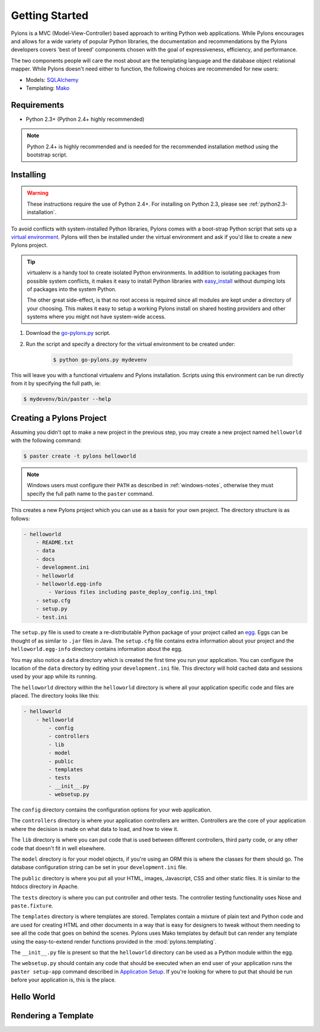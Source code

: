 .. _getting-started:

Getting Started
===============

Pylons is a MVC (Model-View-Controller) based approach to writing Python web
applications. While Pylons encourages and allows for a wide variety of popular
Python libraries, the documentation and recommendations by the Pylons 
developers covers 'best of breed' components chosen with the goal of
expressiveness, efficiency, and performance.

The two components people will care the most about are the templating
language and the database object relational mapper. While Pylons doesn't need
either to function, the following choices are recommended for new users:

* Models: `SQLAlchemy <http://www.sqlalchemy.org/>`_
* Templating: `Mako <http://www.makotemplates.org/>`_


Requirements
------------

* Python 2.3+ (Python 2.4+ highly recommended)

.. note:: 
    
    Python 2.4+ is highly recommended and is needed for the recommended
    installation method using the bootstrap script.


Installing
----------

.. warning::
    
    These instructions require the use of Python 2.4+. For installing on
    Python 2.3, please see :ref:`python2.3-installation`.

To avoid conflicts with system-installed Python libraries, Pylons comes with a
boot-strap Python script that sets up a `virtual environment <http://http://pypi.python.org/pypi/virtualenv>`_. Pylons will then be
installed under the virtual environment and ask if you'd like to create a new
Pylons project.

.. admonition:: Tip
    
    virtualenv is a handy tool to create isolated Python environments. In 
    addition to isolating packages from possible system conflicts, it makes
    it easy to install Python libraries with `easy_install <http://peak.telecommunity.com/DevCenter/EasyInstall>`_ without dumping lots
    of packages into the system Python.
    
    The other great side-effect, is that no root access is required since all
    modules are kept under a directory of your choosing. This makes it easy
    to setup a working Pylons install on shared hosting providers and other
    systems where you might not have system-wide access.

1. Download the `go-pylons.py <http://www.pylonshq.com/download/go-pylons.py>`_ script.
2. Run the script and specify a directory for the virtual environment to be created under:
    
    .. code-block:: bash
        
        $ python go-pylons.py mydevenv

This will leave you with a functional virtualenv and Pylons installation.
Scripts using this environment can be run directly from it by specifying the
full path, ie:

.. code-block:: bash
    
    $ mydevenv/bin/paster --help


Creating a Pylons Project
-------------------------

Assuming you didn't opt to make a new project in the previous step, you may
create a new project named ``helloworld`` with the following command:

.. code-block:: bash

    $ paster create -t pylons helloworld

.. note:: 
    
    Windows users must configure their ``PATH`` as described in :ref:`windows-notes`, otherwise they must specify the full path name to the ``paster`` command.

This creates a new Pylons project which you can use as a basis for your own project. The directory structure is as follows:

.. code-block:: text

    - helloworld
        - README.txt
        - data
        - docs
        - development.ini
        - helloworld
        - helloworld.egg-info
            - Various files including paste_deploy_config.ini_tmpl
        - setup.cfg
        - setup.py
        - test.ini

The ``setup.py`` file is used to create a re-distributable Python package of your project called an `egg <http://peak.telecommunity.com/DevCenter/PythonEggs>`_. Eggs can be thought of as similar to ``.jar`` files in Java. The ``setup.cfg`` file contains extra information about your project and the ``helloworld.egg-info`` directory contains information about the egg.

You may also notice a ``data`` directory which is created the first time you run your application. You can configure the location of the ``data`` directory by editing your ``development.ini`` file. This directory will hold cached data and sessions used by your app while its running.

The ``helloworld`` directory within the ``helloworld`` directory is where all your application specific code and files are placed. The directory looks like this:

.. code-block:: text

    - helloworld
        - helloworld
            - config
            - controllers
            - lib
            - model
            - public
            - templates
            - tests
            - __init__.py
            - websetup.py

The ``config`` directory contains the configuration options for your web application.

The ``controllers`` directory is where your application controllers are written. Controllers are the core of your application where the decision is made on what data to load, and how to view it.

The ``lib`` directory is where you can put code that is used between different controllers, third party code, or any other code that doesn't fit in well elsewhere.

The ``model`` directory is for your model objects, if you're using an ORM this is where the classes for them should go. The database configuration string can be set in your ``development.ini`` file.

The ``public`` directory is where you put all your HTML, images, Javascript, CSS and other static files. It is similar to the htdocs directory in Apache.

The ``tests`` directory is where you can put controller and other tests. The controller testing functionality uses Nose and ``paste.fixture``. 

The ``templates`` directory is where templates are stored. Templates contain a mixture of plain text and Python code and are used for creating HTML and other documents in a way that is easy for designers to tweak without them needing to see all the code that goes on behind the scenes. Pylons uses Mako templates by default but can render any template using the easy-to-extend render functions
provided in the :mod:`pylons.templating`.

The ``__init__.py`` file is present so that the ``helloworld`` directory can be used as a Python module within the egg.

The ``websetup.py`` should contain any code that should be executed when an end user of your application runs the ``paster setup-app`` command described in  `Application Setup <Packaging+and+Deployment>`_. If you're looking for where to put that should be run before your application is, this is the place.


Hello World
-----------


Rendering a Template
--------------------

